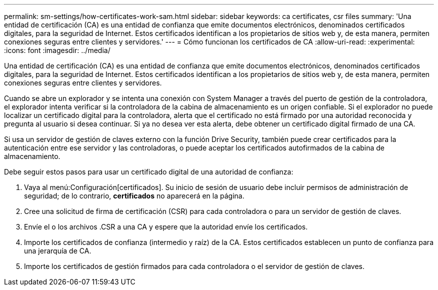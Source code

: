 ---
permalink: sm-settings/how-certificates-work-sam.html 
sidebar: sidebar 
keywords: ca certificates, csr files 
summary: 'Una entidad de certificación (CA) es una entidad de confianza que emite documentos electrónicos, denominados certificados digitales, para la seguridad de Internet. Estos certificados identifican a los propietarios de sitios web y, de esta manera, permiten conexiones seguras entre clientes y servidores.' 
---
= Cómo funcionan los certificados de CA
:allow-uri-read: 
:experimental: 
:icons: font
:imagesdir: ../media/


[role="lead"]
Una entidad de certificación (CA) es una entidad de confianza que emite documentos electrónicos, denominados certificados digitales, para la seguridad de Internet. Estos certificados identifican a los propietarios de sitios web y, de esta manera, permiten conexiones seguras entre clientes y servidores.

Cuando se abre un explorador y se intenta una conexión con System Manager a través del puerto de gestión de la controladora, el explorador intenta verificar si la controladora de la cabina de almacenamiento es un origen confiable. Si el explorador no puede localizar un certificado digital para la controladora, alerta que el certificado no está firmado por una autoridad reconocida y pregunta al usuario si desea continuar. Si ya no desea ver esta alerta, debe obtener un certificado digital firmado de una CA.

Si usa un servidor de gestión de claves externo con la función Drive Security, también puede crear certificados para la autenticación entre ese servidor y las controladoras, o puede aceptar los certificados autofirmados de la cabina de almacenamiento.

Debe seguir estos pasos para usar un certificado digital de una autoridad de confianza:

. Vaya al menú:Configuración[certificados]. Su inicio de sesión de usuario debe incluir permisos de administración de seguridad; de lo contrario, *certificados* no aparecerá en la página.
. Cree una solicitud de firma de certificación (CSR) para cada controladora o para un servidor de gestión de claves.
. Envíe el o los archivos .CSR a una CA y espere que la autoridad envíe los certificados.
. Importe los certificados de confianza (intermedio y raíz) de la CA. Estos certificados establecen un punto de confianza para una jerarquía de CA.
. Importe los certificados de gestión firmados para cada controladora o el servidor de gestión de claves.


